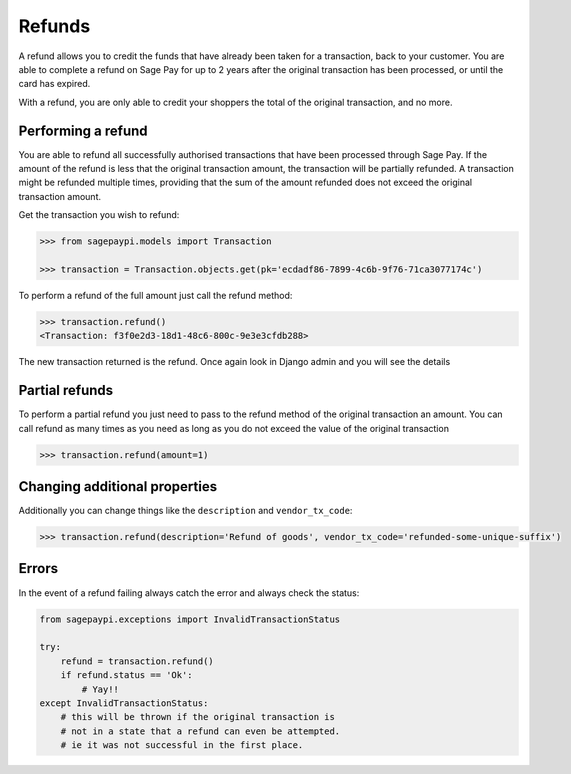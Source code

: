 Refunds
=======

A refund allows you to credit the funds that have already been taken for a transaction,
back to your customer. You are able to complete a refund on Sage Pay for up to 2 years after the
original transaction has been processed, or until the card has expired.

With a refund, you are only able to credit your shoppers the total of the original transaction, and no more.

Performing a refund
-------------------

You are able to refund all successfully authorised transactions that have been processed
through Sage Pay. If the amount of the refund is less that the original transaction amount,
the transaction will be partially refunded. A transaction might be refunded multiple times,
providing that the sum of the amount refunded does not exceed the original transaction amount.

Get the transaction you wish to refund:

.. code-block:: bash

    >>> from sagepaypi.models import Transaction

    >>> transaction = Transaction.objects.get(pk='ecdadf86-7899-4c6b-9f76-71ca3077174c')

To perform a refund of the full amount just call the refund method:

.. code-block:: bash

    >>> transaction.refund()
    <Transaction: f3f0e2d3-18d1-48c6-800c-9e3e3cfdb288>

The new transaction returned is the refund. Once again look in Django admin and you will see the details

Partial refunds
---------------

To perform a partial refund you just need to pass to the refund method of the original transaction an amount.
You can call refund as many times as you need as long as you do not exceed the value of the original transaction

.. code-block:: bash

    >>> transaction.refund(amount=1)

Changing additional properties
------------------------------

Additionally you can change things like the ``description`` and ``vendor_tx_code``:

.. code-block:: bash

    >>> transaction.refund(description='Refund of goods', vendor_tx_code='refunded-some-unique-suffix')

Errors
------

In the event of a refund failing always catch the error and always check the status:

.. code-block:: python

    from sagepaypi.exceptions import InvalidTransactionStatus

    try:
        refund = transaction.refund()
        if refund.status == 'Ok':
            # Yay!!
    except InvalidTransactionStatus:
        # this will be thrown if the original transaction is
        # not in a state that a refund can even be attempted.
        # ie it was not successful in the first place.
